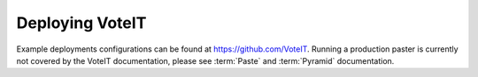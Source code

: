 .. _deploying:

Deploying VoteIT
================

Example deployments configurations can be found at `<https://github.com/VoteIT>`_.
Running a production paster is currently not covered by the VoteIT documentation, please
see :term:`Paste` and :term:`Pyramid` documentation.


